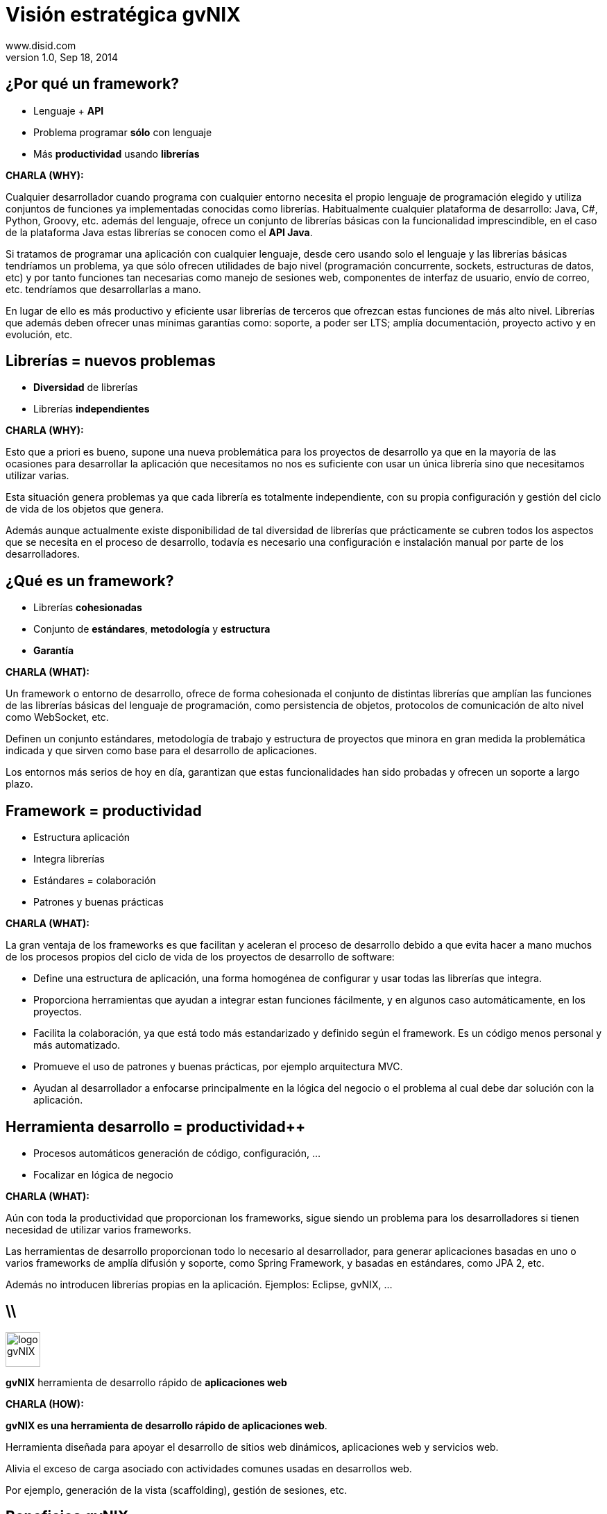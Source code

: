 //
// Build the presentation
//
// dzslides with embedded assets:
// asciidoc -a data-uri slides.adoc
//
// HTML5 (print):
// asciidoc -b html5 -o outline.html slides.adoc
//
 
= Visión estratégica **gvNIX**
www.disid.com
v1.0, Sep 18, 2014
:copyright: CC BY-NC-SA 3.0
:website: www.disid.com
:gvnixsite: www.gvnix.org
:imagesdir: images
:linkcss!:
:source-highlighter: highlightjs
:backend: dzslides
:dzslides-style: stormy
:dzslides-aspect: 4-3 
:dzslides-transition: fade
:dzslides-fonts: family=Yanone+Kaffeesatz:400,700,200,300&family=Cedarville+Cursive
:dzslides-highlight: monokai
:syntax: no-highlight

////
These slides are a short strategic overview to gvNIX.
////

[{topic}]
== ¿*Por qué* un framework?

[role="incremental scatter"]
* Lenguaje + *API*
* Problema [detail]#programar *sólo* con lenguaje#
* Más *productividad* [detail]#usando *librerías*#

[template="notesblock"]
====
*CHARLA (WHY):*

Cualquier desarrollador cuando programa con cualquier entorno necesita el
propio lenguaje de programación elegido y utiliza conjuntos de funciones ya 
implementadas conocidas como librerías. Habitualmente cualquier plataforma de
desarrollo: Java, C#, Python, Groovy, etc. además del lenguaje, ofrece un
conjunto de librerías básicas con la funcionalidad imprescindible, en el caso
de la plataforma Java estas librerías se conocen como el *API Java*.

Si tratamos de programar una aplicación con cualquier lenguaje, desde cero
usando solo el lenguaje y las librerías básicas tendríamos un problema, ya que
sólo ofrecen utilidades de bajo nivel (programación concurrente, sockets,
estructuras de datos, etc) y por tanto funciones tan necesarias como manejo de
sesiones web, componentes de interfaz de usuario, envío de correo, etc.
tendríamos que desarrollarlas a mano.

En lugar de ello es más productivo y eficiente usar librerías de terceros que
ofrezcan estas funciones de más alto nivel. Librerías que además deben ofrecer
unas mínimas garantías como: soporte, a poder ser LTS; amplía documentación, 
proyecto activo y en evolución, etc.

====

[{topic}]
== *Librerías* = nuevos *problemas*

[role="incremental scatter"]
* *Diversidad* de librerías
* Librerías *independientes*

[template="notesblock"]
====
*CHARLA (WHY):*

Esto que a priori es bueno, supone una nueva problemática para los proyectos
de desarrollo ya que en la mayoría de las ocasiones para desarrollar la
aplicación que necesitamos no nos es suficiente con usar un única librería
sino que necesitamos utilizar varias.

Esta situación genera problemas ya que cada librería es totalmente
independiente, con su propia configuración y gestión del ciclo de vida de 
los objetos que genera.

Además aunque actualmente existe disponibilidad de tal diversidad de librerías
que prácticamente se cubren todos los aspectos que se necesita en el proceso
de desarrollo, todavía es necesario una configuración e instalación manual por
parte de los desarrolladores.
====

[{topic}]
== ¿*Qué es* un framework?

[{stepwise}]
* Librerías *cohesionadas*
* Conjunto de *estándares*, *metodología* y *estructura*
* *Garantía*

[template="notesblock"]
====
*CHARLA (WHAT):*

Un framework o entorno de desarrollo, ofrece de forma cohesionada el conjunto de
distintas librerías que amplían las funciones de las librerías
básicas del lenguaje de programación, como persistencia de objetos, protocolos
de comunicación de alto nivel como WebSocket, etc.

Definen un conjunto
estándares, metodología de trabajo y estructura de proyectos que minora en
gran medida la problemática indicada y que sirven como base para el desarrollo
de aplicaciones.

Los entornos más serios de hoy en día, garantizan que estas 
funcionalidades han sido probadas y ofrecen un soporte a largo plazo.
====

[{topic}]
== Framework = *productividad*

[role="incremental scatter"]
* Estructura aplicación
* Integra librerías
* Estándares = colaboración
* Patrones y buenas prácticas

[template="notesblock"]
====
*CHARLA (WHAT):*

La gran ventaja de los frameworks es que facilitan y aceleran el
proceso de desarrollo debido a que evita hacer a mano muchos de los procesos
propios del ciclo de vida de los proyectos de desarrollo de software:

* Define una estructura de aplicación, una forma homogénea de configurar y 
  usar todas las librerías que integra.
* Proporciona herramientas que ayudan a integrar estan funciones 
  fácilmente, y en algunos caso automáticamente, en los proyectos.
* Facilita la colaboración, ya que está todo más estandarizado y definido
  según el framework. Es un código menos personal y más automatizado.
* Promueve el uso de patrones y buenas prácticas, por ejemplo arquitectura
  MVC.
* Ayudan al desarrollador a enfocarse principalmente en la lógica del negocio
  o el problema al cual debe dar solución con la aplicación.

====

[{topic}]
== *Herramienta desarrollo* = *productividad++*

[role="incremental scatter"]
* Procesos automáticos [detail]#generación de código, configuración, ...#
* Focalizar en lógica de negocio

[template="notesblock"]
====
*CHARLA (WHAT):*

Aún con toda la productividad que proporcionan los frameworks, sigue siendo
un problema para los desarrolladores si tienen necesidad de utilizar varios
frameworks.

Las herramientas de desarrollo proporcionan todo lo necesario al desarrollador,
para generar aplicaciones basadas en uno o varios frameworks de amplía 
difusión y soporte, como Spring Framework, y basadas en estándares, como 
JPA 2, etc.

Además no introducen librerías propias en la aplicación. Ejemplos: Eclipse, 
gvNIX, ... 

====

== \\

image::logo_gvNIX.png[role="pull-right",height="50"]

[{statement}]
*gvNIX* herramienta de desarrollo rápido de *aplicaciones web*

[template="notesblock"]
====
*CHARLA (HOW):*

*gvNIX es una herramienta de desarrollo rápido de aplicaciones web*.

Herramienta diseñada para apoyar el desarrollo de sitios web dinámicos, 
aplicaciones web y servicios web. 

Alivia el exceso de carga asociado con actividades
comunes usadas en desarrollos web. 

Por ejemplo, generación de la vista (scaffolding), gestión de sesiones, etc.
====

[{topic}]
== *Beneficios* gvNIX

[role="incremental scatter"]
* No limita [detail]#manteniento evolutivo de las aplicaciones#
* Uso por capas [detail]#modelo, modelo-control, modelo-control-vista#
* Mantenimiento correctivo [detail]#ágil e independiente#
* Usuario gvNIX [detail]#*desarrollador* de aplicaciones#
* Independencia aplicaciones -> gvNIX

[template="notesblock"]
====
*CHARLA (HOW):*

Beneficios:

* La evolucion de las aplicaciones no están bloqueda por la evolución del
  propio marco de trabajo. Por ejemplo, integrar una nueva funcionalidad en
  una aplicación no requiere que previamente se añada a gvNIX.
* Libertad para usar gvNIX en cualquiera de las capas de la arquitectura de la
  aplicación. Se pueden utilizar gvNIX para generar cualquiera de las capas de
  la aplicación: sólo modelo, modelo-controlador o modelo-vista-controlador.
  De esta forma gvNIX ayuda en aquello que necesita el proyecto y permite
  integrar otras tecnologías en una aplicación desarrollada con gvNIX. Por
  ejemplo, se puede desarrollar una aplicación con gvNIX cuya vista esté
  desarrollada con ExtJS.
* Las correcciones de errores funcionales no dependen de gvNIX, se
  corrigen en la propia aplicación y posteriormente se reporta al proyecto
  gvNIX para incluir la mejora en futuras versiones.
** El proceso de atención de incidencias que se sigue actualmente en gvNIX es: 
   1. el usuario final informa de una incidencia en una aplicación al equipo de
   desarrollo de esa aplicación.
   2. el equipo de desarrollo da solución a la incidencia, pudiendo así dar
      mejores tiempos de respuesta que si se gestionara desde gvNIX.
   3. el equipo de desarrollo reporta la incidencia en el ámbito de gvNIX al
      proyecto gvNIX, incluyendola en la hoja de ruta y corrigiendola dentro
      de la siguiente versión de gvNIX.
* Diferencia explícita entre desarrolladores de aplicaciones como el usuario
  tipo de gvNIX, y usuarios finales de la aplicaciones desarrolladas.

Importante es que al no contener ningún componente en tiempo de ejecución no
interfiere en el despliegue de las soluciones ni crea dependencias con el
producto final, de forma tal que resulta transparente para el despliegue en
producción.
====

== Arquitectura gvNIX

[{middle}]
image::gvnix-arquitectura-develtime.png[caption="Arquitectura de gvNIX",width="570"]

[template="notesblock"]
====

El framework ha sido implementado con lenguaje Java y sigue un modelo de
arquitectura orientado a componentes sobre plataforma OSGi en el que cada
funcionalidad que ofrece el framework es implementada como un 
add-on que colabora con el resto en las distintas tareas de generación.
Esta arquitectura es empleada en el desarrollo de grandes sistemas modulares
como, por ejemplo Eclipse, JBoss, Servicemix y un largo etcétera. 

====

== Intérprete de comandos

image::gvnix-shell-eclipse.png[caption="Intérprete de comandos",width="570"]

[template="notesblock"]
====
TBC: Hablar de lo que ofrece gvNIX en desarrollo.
TBC: Componentes actuales.

Desde el punto de vista de su uso, gvNIX está diseñado como 
un intérprete de comandos interactivo al estilo de Rails o de Grails. Para 
facilitar su uso tiene autocompletado de los comandos y ayuda contextual. 
Además en todo momento nos mostrará solo los comandos que sean válidos y nos 
dará pistas de cuál es la siguiente tarea a realizar si estamos un poco 
perdidos.

En la imagen se ve cómo se interactúa con Roo.

Cada componente proporciona al shell un conjunto de comandos a través de los
cuales proporciona sus funciones al desarrollador, el cual decide si aplica o
no durante el proceso de desarrollo.

Además el propio framework proporciona sus propios comandos o funcionalidades
para facilitar el desarrollo. Los más destacados son:

* *help*: Muestra al desarrollador todos los comandos o funcionalidades 
  disponibles.
* *hint*: Aconseja el siguiente paso posible en el proceso de desarrollo.
* TODO: Más, como instalar nuevos componentes, ...
====

[{topic}]
== Funciones en intérprete de comandos 

[role="incremental scatter"]
* Ingeniería inversa, auditoría bbdd
* Scaffolding
* Generación automática [detail]#email, JMS, WS#
* Control de concurrencia
* Seguridad, informes, pruebas, ...
* Diseño adaptativo

[template="notesblock"]
====

*Ingeniería inversa de base de datos*

Permite crear el modelo completo de entidades Java de la aplicación vía la introspección de la base de datos del proyecto. Además, incrementalmente mantiene el modelo de entidades sincronizado con todos los cambios realizados en el modelo de datos.

*Scaffolding*

Construcción automática de la aplicación a partir de un meta-modelo definido 
en anotaciones Java, en sólo unos minutos se puede generar una aplicación
funcional.

*Generación automática* de clientes de sistemas externos: email, JMS y WebServices.

*Exponer automáticamente* servicios de la aplicación vía interfaz WebService
gvNIX permite integrar la aplicación con procesos de negocio remotos
fácilmente. A partir de código Java con anotaciones JAX-WS o partir de
archivos WSDL, genera automáticamente toda la infraestructura necesaria para
recibir llamadas desde procesos externos.

*Control de concurrencia optimista*

En entornos multiusuario, como las aplicaciones web, es frecuente que dos usuarios accedan simultáneamente al mismo registro para editarlo. El control de concurrencia permite evitar que se pierdan los cambios del primero que guarde.

El patrón de control de concurrencia más aceptado en entornos web es el conocido
como control de concurrencia optimista. La forma más habitual de implementarlo es utilizar un campo de versión que debe incluirse en todas las tablas del modelo de datos.

En organizaciones públicas el modelo de datos sigue unas políticas de seguridad muy rigurosas y es frecuente que no se pueda añadir un nuevo campo de versión.

gvNIX proporciona una implementación del control de concurrencia optimista basado en el estado de los objetos, igualmente efectivo pero no intrusivo.

*Seguridad*

Incorpora control de acceso y autorización por roles de usuario fácilmente.

*Informes*

Utiliza JasperReports para generar informes operativos dinámicamente y en diferentes formatos: PDF, LibreOffice, MSOffice, CSV. Cada informe es accesible desde el menú de la aplicación y genera un formulario previo para especificar los parámetros de filtrado.

Los informes son totalmente funcionales desde su creación, incluyendo la generación de la plantilla .jrxml para permitir una personalización cómoda y fácil.

*Pruebas unitarias y funcionales:*

Genera automáticamente pruebas de calidad de código, tanto unitarias con Junit como funcionales con Selenium.

*Generación de pantallas con diseño adaptativo* 

Gestionar la información desde cualquier dispositivo: tableta, PC, móvil, etc.

*Soporte de HTML5 y CSS3.*

Ampliar las opciones de configuración de la visualización de los datos
tabulares por el usuario final: agrupación de datos, guardar configuración,
etc.

Nuevo *componente lupa* para búsqueda en datos relacionados.

*Auditoría de cambios en base de datos.*

*Histórico de cambios de base de datos.*

====

== Arquitectura de las aplicaciones

[{middle}]
image::gvnix-arquitectura-runtime.png[caption="Arquitectura de las aplicaciones",width="570"]

[template="notesblock"]
====
TBC: Lo que ofrece Spring Framework en ejecución.

Habitualmente las aplicaciones web JavaEE se estructuran en tres capas: la
capa web, la de control y la de modelo del dominio.

La capa de dominio del problema suele contener una "sub-capa" de servicios  
que ofrecen eso, servicios, al resto de capa e incluso a clientes remotos. 
Tiene otra "sub-capa" de de acceso a datos donde habitualmente tenemos 
los DAOs, que se encargan de la persistencia de datos. Finalmente incluye las
clases que modelan las entidades del dominio, que se encargan no solo de 
modelar el dominio sino también de la validación de sus datos e incluso su 
serialización a JSON.
====

== Aplicación con ExtJS

[{middle}]
image::gvnix-arquitectura-runtime-ExtJS.png[caption="Aplicación con ExtJS",width="570"]

[template="notesblock"]
====
Una de las grandes ventajas de Spring Framework es que permite cambiar
fácilmente cualquiera de los elementos de una aplicación, no sólo los
soportados, sino que proporciona los mecanismos necesarios para integrar
cualquier librería o estándar nuevo en cualquiera de las versiones del
framework. A diferencia por ejemplo de entornos como Developer.

Por ejemplo, el echo que gvNIX no genere aplicaciones con ExtJS no implica que
no se pueda usar gvNIX, simplemente el desarrollador tendrá que incluir a
mano ExtJS en la aplicación generada con gvNIX.
====

[{topic}]
== Casos de uso

[role="incremental"]
* Aplicaciones de gestión [detail]#número accesos, volumen datos,
  ...#
* Migración a web
* Integración con procesos de negocio
* Sistemas mixtos móvil-web
* Gestión con componente geo
* Gestión en Liferay

[template="notesblock"]
====

*Aplicaciones de gestión*

Las grandes organizaciones están en constante evolución, todos los días surgen
nuevas necesidades y requerimientos que deben cubrirse con nuevas
aplicaciones.  gvNIX ofrece una infraestructura común para los desarrollos
propios y externos, garantizando que todos los proyectos son similares para
facilitar el mantenimiento y la evolución.

* Aplicaciones de gestión medias-grandes con un alto número de accesos
concurrentes vía web.
* Aplicaciones de gestión con gran volumen de datos.

*Migración de aplicaciones a entorno web*

La evolución tecnológica durante años hace que en las organizaciones exista
gran diversidad de aplicaciones que por diferentes motivos carecen de
mantenimiento.

gvNIX es un entorno a la medida de cualquier perfil que permite migrar
aplicaciones de gestión de datos rápidamente.

*Integración de aplicaciones en procesos de negocio*

Las organizaciones acumulan diversidad de procesos en un entorno tecnológico
heterogéneo: cliente/servidor, aplicaciones web, servicios SOA, etc.

gvNIX permite conectar entre sí distintas aplicaciones con distintas
tecnologías con tiempos y costes de desarrollo reducidos.

*Sistemas mixtos móvil-web*

Poner arquitectura medioambiente

*Aplicaciones de gestión de datos con componente geo*

Proof geo

*Aplicaciones de para el ciudadano incrustadas en portales Liferay*

Ejemplo portlet buscador Sanidad; o de gestión.

====

== Componente geográfica

[{middle}]
image::map_generic.png[caption="Componente geográfica",width="570"]

[template="notesblock"]
====

Cada vez son más áreas del saber que requieren el uso de datos geoespaciales
para cumplir con mayor acierto sus procesos, como la gestión pública, gestión
medioambiental, ingeniería, entre otras, por lo que existe hoy en día una
creciente necesidad de aplicaciones web que requieren compartir e integrar
datos georeferenciados con datos alfanuméricos para realizar diferentes tipos
de análisis espacio-territoriales y ayudar en la toma de decisiones.

De igual forma, los ciudadanos comunes se interesan cada vez más en 
herramientas que les permitan visualizar mapas y obtener información de su 
interés (rutas de transporte, estado del tráfico, sitios turísticos, 
localización de direcciones).

Una de las principales necesidades a cubrir en una aplicación que gestione
datos con componente geográfica es la gestión de datos en una BBDD con soporte
espacial. Ejemplos de ello son: PostgreSQL con PostGIS, Oracle con Spatial,
etc.  En estos casos se trata de incluir, junto con el resto de datos
alfanuméricos habituales, nuevos campos geométricos que representen la
localización y forma de los datos. Por ejemplo, si tenemos una tabla con las
ciudades de un país, tendremos datos como el nombre, el número de habitantes,
etc. y por otro lado podemos tener un punto geográfico que indique la posición
de la ciudad en el mapa, o un polígono con la forma del término municipal.

La problemática principal que tienen los tipos de datos geográficos es que las
librerías que suelen usar los desarrolladores para trabajar con las BBDD no
los soportan por defecto. Es necesario integrar y configurar librerías
adicionales que incluyan dicho soporte.

A nivel de modelo de datos gvNIX permite:

* Incorporar atributos geográficos vectoriales como un dato más en el modelo
  de datos de una aplicación, integrando y configurando las librerías
  necesarias para ello.
* Soporte para consultas a BBDD con filtros espaciales. Es decir, poder buscar
  datos no sólo por sus valores alfanuméricos, sino también por sus
  características geográficas: elementos que estén cerca de una localización,
  dentro de un área determinada, etc.

A nivel de presentación el objetivo principal es la visualización de los datos 
sobre un mapa, empleando para ello librerías Javascript como Leaflet. En este 
aspecto, las funcionalidades son:

* gvNIX genera automáticamente páginas para la visualización, listado,
  búsqueda, creación y edición de datos alfanuméricos y además incorpora la
  visualización sobre un mapa de estos mismos datos. Por ejemplo, si tenemos
  un listado de ciudades que se muestran sobre una tabla, se podría incorporar
  también un mapa en el que se muestre la localización de estas ciudades.
* Permite la edición de la localización de elementos. Incorpora a los
  formularios de creación y edición de datos que genera gvNIX el poder
  establecer la localización del dato que se está editando mediante la
  selección de un punto sobre un mapa.
* Generación de geoportales. Cualquier aplicación gvNIX puede incorporar
  un geoportal en el que se muestren todos los datos que se gestionan desde la
  aplicación como diferentes capas, con opciones de búsqueda, activación,
  etc., así como integración con el resto de páginas de la aplicación: 
  herramienta de edición que al seleccionar un elemento sobre el mapa, nos 
  lleva al formulario de edición de dicho elemento.

====

[{topic}]
== Sostenibilidad

[role="incremental"]
* Escalabilidad [detail]#basada en múltiples contribuidores#
* Comunidad de desarrollo [detail]#empresas, organizaciones, universidades#
* Cooperación = mayor calidad
* Sostenibilidad <- gestionar la cooperación

[template="notesblock"]
====

Es innegable el papel que está jugando el software libre en el ámbito de la
gestión de empresas y administraciones públicas. Hasta hace unos pocos años,
se consideraba una rareza y aventurarse en un proyecto Open Source en la
empresa o en una administración pública, era cuanto menos, bastante
arriesgado. Hoy día, estos proyectos, en algunos ámbitos, están desplazando a
sus homólogos de software privativo. Una de las fortalezas mayores desde mi
punto de vista es la posibilidad de *escalar el producto en base a las
aportaciones de múltiples contribuidores*, y que en el software privativo queda
reducido a los recursos de los que dispone la propia empresa. Es decir, que
uno de los factores más importantes corresponde a las comunidades de
desarrollo de software.

Los objetivos de una comunidad de desarrollo de software es aglutinar grupos
de personas, empresas, organizaciones, universidades e individuos con un
objetivo y beneficio común sobre la base de promover el acceso y distribución
de una herramienta software permitiendo la libertad de su uso, estudio, copia,
modificación y redistribución a todo aquel que lo desee. Empresas como DiSiD
que en torno al desarrollo de un modelo de negocio basado en el conocimiento
compartido, ve que el hecho de que las herramientas que utilizan para la
producción de las soluciones que ofrece, sean cada vez más potentes, le ofrece
más oportunidades. De ahí que a esas empresas y organizaciones les puede
interesar que se potencie gvNIX, el gvSIG, Postgresql, etc.

La cooperación entre estos grupos de personas y organizaciones en todos los
ámbitos de la producción del software (usuarios, desarrolladores,
documentadores, testers, traductores, ...) permite generar las sinergias
necesarias para conseguir una mejora sustancial de la calidad del software,
así como de una mayor difusión y sostenibilidad en el tiempo, y primando el
beneficio de la sociedad sobre cualquier otro.

Esa sostenibilidad pasa por crear las condiciones para gestionar todas esas
colaboraciones - portaciones, fijándonos sobre todo en la red de empresas que
por afinidad con los intereses en el modelo de negocio, quieran partiendo de
gvNIX enriquecerlo.
====

[{topic}]
== Sostenibilidad

[role="incremental scatter"]
* Entidad gestora
* Distribuciones [detail]#pública y privada#
* Internacionalización
* Propiciar la colaboración

[template="notesblock"]
====

Para ello, en mi opinión, hacen falta 3 elementos fundamentales:

* Una entidad gestora
* Internacionalización
* Facilitar la colaboración

Una entidad gestora del proyecto, que vele por los intereses del proyecto, que
defina y modere el modelo de sostenibilidad, que organice la comunidad de
desarrollo, la difusión, los recursos del proyecto, etc. 

Diferenciar distribuciones públicas, como gvNIX, de las privadas, como gvNIX
DGTI, sentaría las bases para facilitar la cooperación, colaboración y
contribución al código fuente de gvNIX.

Desde esta visión, generar y potenciar una distribución pública repercutirá en
el beneficio de toda la comunidad, tanto aquellos que utilicen la distribución
pública como aquellos que utilicen una distribución privada, ya que todos los
complementos de interés general contribuidos a la distribución pública estarán
automáticamente y por defecto incluidos en cualquier distribución privada.

Será importante para la sostenibilidad de las distribuciones privadas, la
sostenibilidad de las públicas, en las que se define el marco de cooperación
comentado anterioremente.

Aquí vemos que para esta sostenibilidad de las Distribuciones Pública, la
Asociación gvSIG, de la que DiSiD forma parte, puede resultar una oportunidad,
de forma que actue con el gvNIX Público como con el gvSIG Público: que lo 
difunda, que abra mercados, genere oportunidades, ayude a la 
internacionalización del proyecto.

Siendo conscientes de que gvNIX ha surgido desde la Generalitat, uno de los
temas a tratar es si desde la DGTI se vería problema que existiendo esos dos
gvNIX el Público y el DGTI, desde DiSiD se potenciara, en este caso mediante
la Asociación gvSIG a la sostenibilidad en el marco indicado.

Una de la acciones más cercanas es aprovechando la cercanía de las 10as
jornada gvSIG, organizar talleres y ponencias gvNIX para que empiecen a 
ayudar a su difusión.

====

[{topic}]
== {gvnixsite}

image::logo_gvNIX.png[height="120"]

[{topic}]
https://github.com/DISID/gvnix-samples

////

== \\

image::logo_gvNIX.png[role="pull-right",height="50"]

[{statement}]
Distribuciones

[template="notesblock"]
====

TODO: Esta no

TBC: Actualmente hay una distribución que incluye todo.
TBC: Proceso de release actual.

TBC: Nueva organización. Explicar.
* Spring Roo.
* gvNIX.
* gvNIX DGTI.
TBC: Nuevo proceso de release. gvNIX independiente de Roo (al menos versiones
minor) y gvNIX DGTI independiente de gvNIX.
====

== \\

image::logo_gvNIX.png[role="pull-right",height="50"]

Proyecto de código abierto *GPL v3*

[{stepwise}]
* www.gvnix.org & documentacion
* github.com/DISID/gvnix & samples
* sourceforge.net/projects/gvnix
* code.google.com/p/gvnix/source & issues
* stackoverflow.com

[template="notesblock"]
====
*CHARLA (WHAT):*

gvNIX es un proyecto de código abierto bajo licencia GPL v3.

Las 4 libertades que obtiene la organización al utilizar software de código
abierto:

1. Libertad para ejecutar el programa en cualquier sitio, con cualquier propósito y para siempre. 
2. Libertad para estudiarlo y adaptarlo a nuestras necesidades. Esto exige el acceso al código fuente. 
3. Libertad de redistribución, de modo que se nos permita colaborar con vecinos y amigos. 
4. Libertad para mejorar el programa y publicar las mejoras. También exige el código fuente.

[width="100%",cols="<50%,<50%",]
|=======================================================================
|Página principal del proyecto |http://www.gvnix.org
|Código fuente |https://github.com/DISID/gvnix/
|Binarios |http://sourceforge.net/projects/gvnix/files/
|Repositorio Maven |https://code.google.com/p/gvnix/source/browse/
|Soporte |https://code.google.com/p/gvnix/issues/list

http://stackoverflow.com/questions/tagged/gvnix
|Documentación |http://www.gvnix.org/documentacion

https://github.com/DISID/gvnix-samples
|=======================================================================

====

////

